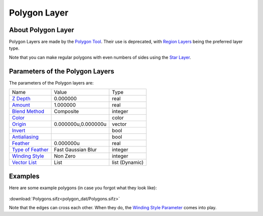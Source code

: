 .. _layer_polygon:

########################
    Polygon Layer
########################
.. figure:: polygon_dat/Layer_geometry_polygon_icon.png
   :alt: Layer_geometry_polygon_icon.png
   :width: 64px

About Polygon Layer
-------------------

Polygon Layers are made by the `Polygon Tool <Polygon_Tool>`__. Their
use is deprecated, with `Region Layers <Region_Layer>`__ being the
preferred layer type.

Note that you can make regular polygons with even numbers of sides using
the `Star Layer <Star_Layer#Regular_2N-sided_Polygons>`__.

Parameters of the Polygon Layers
--------------------------------

The parameters of the Polygon layers are:

+-----------------------------------------------------------------------------------------+-------------------------+--------------------+
| Name                                                                                    | Value                   | Type               |
+-----------------------------------------------------------------------------------------+-------------------------+--------------------+
|     |Type\_real\_icon.png| `Z Depth <Z_Depth_Parameter>`__                              |   0.000000              |   real             |
+-----------------------------------------------------------------------------------------+-------------------------+--------------------+
|     |Type\_real\_icon.png| `Amount <Amount_Parameter>`__                                |   1.000000              |   real             |
+-----------------------------------------------------------------------------------------+-------------------------+--------------------+
|     |Type\_integer\_icon.png| `Blend Method <Blend_Method>`__                           |   Composite             |   integer          |
+-----------------------------------------------------------------------------------------+-------------------------+--------------------+
|     |Type\_color\_icon.png| `Color <Color_Editor_Dialog>`__                             | |p_color_green.png|     |   color            |
+-----------------------------------------------------------------------------------------+-------------------------+--------------------+
|     |Type\_vector\_icon.png| `Origin <Origin_Parameter>`__                              |   0.000000u,0.000000u   |   vector           |
+-----------------------------------------------------------------------------------------+-------------------------+--------------------+
|     |Type\_bool\_icon.png| `Invert <Invert_Parameter>`__                                |                         |   bool             |
+-----------------------------------------------------------------------------------------+-------------------------+--------------------+
|     |Type\_bool\_icon.png| `Antialiasing <Antialiasing_Parameter>`__                    |                         |   bool             |
+-----------------------------------------------------------------------------------------+-------------------------+--------------------+
|     |Type\_real\_icon.png| `Feather <Feather_Parameter>`__                              |   0.000000u             |   real             |
+-----------------------------------------------------------------------------------------+-------------------------+--------------------+
|     |Type\_integer\_icon.png| `Type of Feather <Feather_Parameter#Type_of_Feather>`__   |   Fast Gaussian Blur    |   integer          |
+-----------------------------------------------------------------------------------------+-------------------------+--------------------+
|     |Type\_integer\_icon.png| `Winding Style <Winding_Style_Parameter>`__               |   Non Zero              |   integer          |
+-----------------------------------------------------------------------------------------+-------------------------+--------------------+
|     |Type\_list\_icon.png| `Vector List <Vector_List_Parameter>`__                      |   List                  |   list (Dynamic)   |
+-----------------------------------------------------------------------------------------+-------------------------+--------------------+


Examples
--------

Here are some example polygons (in case you forgot what they look like):

.. figure:: polygon_dat/Polygons.png
   :alt: Polygons.png
:download:`Polygons.sifz<polygon_dat/Polygons.sifz>`


Note that the edges can cross each other. When they do, the `Winding
Style Parameter <Winding_Style_Parameter>`__ comes into play.

.. |Type_real_icon.png| image:: images/Type_real_icon.png
   :width: 16px
.. |Type_integer_icon.png| image:: images/Type_integer_icon.png
   :width: 16px
.. |Type_color_icon.png| image:: images/Type_color_icon.png
   :width: 16px
.. |Type_vector_icon.png| image:: images/Type_vector_icon.png
   :width: 16px
.. |Type_bool_icon.png| image:: images/Type_bool_icon.png
   :width: 16px
.. |Type_list_icon.png| image:: images/Type_list_icon.png
   :width: 16px
.. |Polygons.png| image:: Polygons.png
.. |p_color_green.png| image:: images/p_color_green.png
